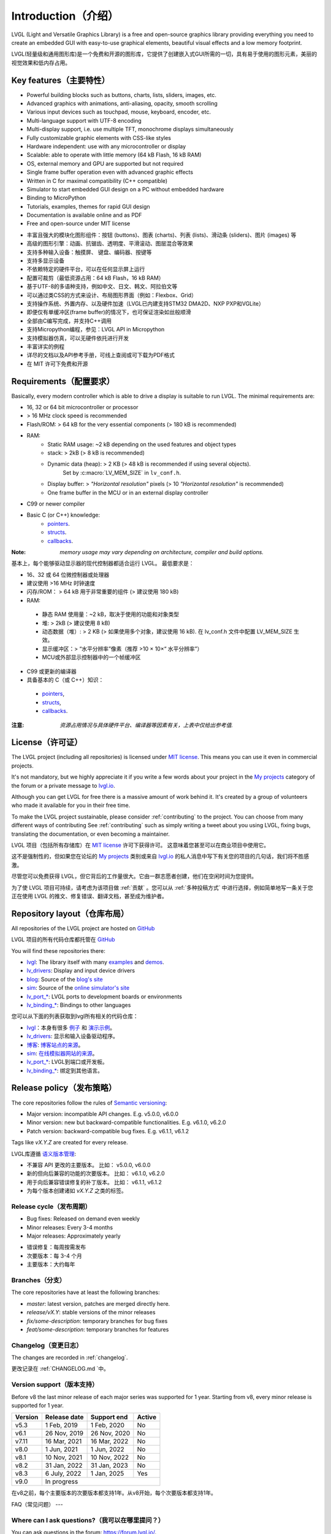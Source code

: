 .. _introduction:

====================
Introduction（介绍）
====================

.. raw:: html

   <details>
     <summary>显示原文</summary>

LVGL (Light and Versatile Graphics Library) is a free and open-source graphics library providing everything you need to create an embedded GUI with easy-to-use graphical elements, beautiful visual effects and a low memory footprint.

.. raw:: html

   </details>
   <br>


LVGL(轻量级和通用图形库)是一个免费和开源的图形库，它提供了创建嵌入式GUI所需的一切，具有易于使用的图形元素，美丽的视觉效果和低内存占用。


Key features（主要特性）
-----------------------

.. raw:: html

   <details>
     <summary>显示原文</summary>

- Powerful building blocks such as buttons, charts, lists, sliders, images, etc.
- Advanced graphics with animations, anti-aliasing, opacity, smooth scrolling
- Various input devices such as touchpad, mouse, keyboard, encoder, etc.
- Multi-language support with UTF-8 encoding
- Multi-display support, i.e. use multiple TFT, monochrome displays simultaneously
- Fully customizable graphic elements with CSS-like styles
- Hardware independent: use with any microcontroller or display
- Scalable: able to operate with little memory (64 kB Flash, 16 kB RAM)
- OS, external memory and GPU are supported but not required
- Single frame buffer operation even with advanced graphic effects
- Written in C for maximal compatibility (C++ compatible)
- Simulator to start embedded GUI design on a PC without embedded hardware
- Binding to MicroPython
- Tutorials, examples, themes for rapid GUI design
- Documentation is available online and as PDF
- Free and open-source under MIT license

.. raw:: html

   </details>
   <br>


- 丰富且强大的模块化图形组件：按钮 (buttons)、图表 (charts)、列表 (lists)、滑动条 (sliders)、图片 (images) 等
- 高级的图形引擎：动画、抗锯齿、透明度、平滑滚动、图层混合等效果
- 支持多种输入设备：触摸屏、 键盘、编码器、按键等
- 支持多显示设备
- 不依赖特定的硬件平台，可以在任何显示屏上运行
- 配置可裁剪（最低资源占用：64 kB Flash，16 kB RAM）
- 基于UTF-8的多语种支持，例如中文、日文、韩文、阿拉伯文等
- 可以通过类CSS的方式来设计、布局图形界面（例如：Flexbox、Grid）
- 支持操作系统、外置内存、以及硬件加速（LVGL已内建支持STM32 DMA2D、NXP PXP和VGLite）
- 即便仅有单缓冲区(frame buffer)的情况下，也可保证渲染如丝般顺滑
- 全部由C编写完成，并支持C++调用
- 支持Micropython编程，参见：LVGL API in Micropython
- 支持模拟器仿真，可以无硬件依托进行开发
- 丰富详实的例程
- 详尽的文档以及API参考手册，可线上查阅或可下载为PDF格式
- 在 MIT 许可下免费和开源


.. _requirements:

Requirements（配置要求）
-----------------------

.. raw:: html

   <details>
     <summary>显示原文</summary>


Basically, every modern controller which is able to drive a display is suitable to run LVGL. The minimal requirements are:

* 16, 32 or 64 bit microcontroller or processor
* > 16 MHz clock speed is recommended
* Flash/ROM: > 64 kB for the very essential components (> 180 kB is recommended)
* RAM:
    * Static RAM usage: ~2 kB depending on the used features and object types
    * stack: > 2kB (> 8 kB is recommended)
    * Dynamic data (heap): > 2 KB (> 48 kB is recommended if using several objects).
        Set by :c:macro:`LV_MEM_SIZE` in ``lv_conf.h``.
    * Display buffer:  > *"Horizontal resolution"* pixels (> 10 *"Horizontal resolution"* is recommended)
    * One frame buffer in the MCU or in an external display controller
* C99 or newer compiler
* Basic C (or C++) knowledge:
    * `pointers <https://www.tutorialspoint.com/cprogramming/c_pointers.htm>`_.
    * `structs <https://www.tutorialspoint.com/cprogramming/c_structures.htm>`_.
    * `callbacks <https://www.geeksforgeeks.org/callbacks-in-c/>`_.



:Note: *memory usage may vary depending on architecture, compiler and build options.*

.. raw:: html

   </details>
   <br>


基本上，每个能够驱动显示器的现代控制器都适合运行 LVGL。 最低要求是：

- 16、32 或 64 位微控制器或处理器
- 建议使用 >16 MHz 时钟速度
- 闪存/ROM： > 64 kB 用于非常重要的组件 (> 建议使用 180 kB)
- RAM:
 - 静态 RAM 使用量：~2 kB，取决于使用的功能和对象类型
 - 堆: > 2kB (> 建议使用 8 kB)
 - 动态数据（堆）: > 2 KB (> 如果使用多个对象，建议使用 16 kB). 在 lv_conf.h 文件中配置 LV_MEM_SIZE 生效。
 - 显示缓冲区：> “水平分辨率”像素（推荐 >10 × 10×“ 水平分辨率”）
 - MCU或外部显示控制器中的一个帧缓冲区
- C99 或更新的编译器
- 具备基本的 C（或 C++）知识：
 - `pointers <https://www.tutorialspoint.com/cprogramming/c_pointers.htm>`_,
 - `structs <https://www.tutorialspoint.com/cprogramming/c_structures.htm>`_, 
 - `callbacks <https://www.geeksforgeeks.org/callbacks-in-c/>`_.
:注意: *资源占用情况与具体硬件平台、编译器等因素有关，上表中仅给出参考值.*


License（许可证）
----------------

.. raw:: html

   <details>
     <summary>显示原文</summary>

The LVGL project (including all repositories) is licensed under `MIT license <https://github.com/lvgl/lvgl/blob/master/LICENCE.txt>`_.
This means you can use it even in commercial projects.

It's not mandatory, but we highly appreciate it if you write a few words about your project in the `My projects <https://forum.lvgl.io/c/my-projects/10>`_ category of the forum or a private message to `lvgl.io <https://lvgl.io/#contact>`_.

Although you can get LVGL for free there is a massive amount of work behind it. It's created by a group of volunteers who made it available for you in their free time.

To make the LVGL project sustainable, please consider :ref:`contributing` to the project.
You can choose from many different ways of contributing See :ref:`contributing` such as simply writing a tweet about you using LVGL, fixing bugs, translating the documentation, or even becoming a maintainer.

.. raw:: html

   </details>
   <br>


LVGL 项目（包括所有存储库）在 `MIT license <https://github.com/lvgl/lvgl/blob/master/LICENCE.txt>`_ 许可下获得许可。 这意味着您甚至可以在商业项目中使用它。

这不是强制性的，但如果您在论坛的 `My projects <https://forum.lvgl.io/c/my-projects/10>`_ 类别或来自 `lvgl.io <https://lvgl.io/#contact>`_ 的私人消息中写下有关您的项目的几句话，我们将不胜感激。

尽管您可以免费获得 LVGL，但它背后的工作量很大。它由一群志愿者创建，他们在空闲时间为您提供。

为了使 LVGL 项目可持续，请考虑为该项目做 :ref:`贡献` 。您可以从 :ref:`多种投稿方式` 中进行选择，例如简单地写一条关于您正在使用 LVGL 的推文、修复错误、翻译文档，甚至成为维护者。


Repository layout（仓库布局）
----------------------------

.. raw:: html

   <details>
     <summary>显示原文</summary>

All repositories of the LVGL project are hosted on `GitHub <https://github.com/lvgl>`_

.. raw:: html

   </details>
   <br>


LVGL 项目的所有代码仓库都托管在 `GitHub <https://github.com/lvgl>`_


.. raw:: html

   <details>
     <summary>显示原文</summary>

You will find these repositories there:

* `lvgl <https://github.com/lvgl/lvgl>`_: The library itself with many `examples <https://github.com/lvgl/lvgl/blob/master/examples/>`_ and `demos <https://github.com/lvgl/lvgl/blob/master/demos/>`_.
* `lv_drivers <https://github.com/lvgl/lv_drivers>`_: Display and input device drivers
* `blog <https://github.com/lvgl/blog>`_: Source of the `blog's site <https://blog.lvgl.io>`_
* `sim <https://github.com/lvgl/sim>`_: Source of the `online simulator's site <https://sim.lvgl.io>`_
* `lv_port_* <https://github.com/lvgl?q=lv_port&type=&language=>`_: LVGL ports to development boards or environments
* `lv_binding_* <https://github.com/lvgl?q=lv_binding&type=&language=l>`_: Bindings to other languages

.. raw:: html

   </details>
   <br>


您可以从下面的列表获取到lvgl所有相关的代码仓库：

- `lvgl <https://github.com/lvgl/lvgl>`_：本身有很多 `例子 <https://github.com/lvgl/lvgl/blob/master/examples/>`_ 和  `演示示例 <https://github.com/lvgl/lvgl/blob/master/demos/>`_。

- `lv_drivers <https://github.com/lvgl/lv_drivers>`_: 显示和输入设备驱动程序。

- `博客 <https://github.com/lvgl/blog>`_: `博客站点的来源 <https://blog.lvgl.io>`_。

- `sim <https://github.com/lvgl/sim>`_:  `在线模拟器网站的来源 <https://sim.lvgl.io>`_。

- `lv_port_* <https://github.com/lvgl?q=lv_port&type=&language=>`_: LVGL到端口或开发板。

- `lv_binding_* <https://github.com/lvgl?q=lv_binding&type=&language=l>`_: 绑定到其他语言。


Release policy（发布策略）
-------------------------

.. raw:: html

   <details>
     <summary>显示原文</summary>

The core repositories follow the rules of `Semantic versioning <https://semver.org/>`_:

* Major version: incompatible API changes. E.g. v5.0.0, v6.0.0
* Minor version: new but backward-compatible functionalities. E.g. v6.1.0, v6.2.0
* Patch version: backward-compatible bug fixes. E.g. v6.1.1, v6.1.2

Tags like `vX.Y.Z` are created for every release.

.. raw:: html

   </details>
   <br>


LVGL库遵循 `语义版本管理 <https://semver.org/>`_:

- 不兼容 API 更改的主要版本。 比如： v5.0.0, v6.0.0

- 新的但向后兼容的功能的次要版本。 比如： v6.1.0, v6.2.0

- 用于向后兼容错误修复的补丁版本。 比如： v6.1.1, v6.1.2

- 为每个版本创建诸如 `vX.Y.Z` 之类的标签。


Release cycle（发布周期）
^^^^^^^^^^^^^^^^^^^^^^^^

.. raw:: html

   <details>
     <summary>显示原文</summary>

* Bug fixes: Released on demand even weekly
* Minor releases: Every 3-4 months
* Major releases: Approximately yearly

.. raw:: html

   </details>
   <br>


- 错误修复：每周按需发布

- 次要版本：每 3-4 个月

- 主要版本：大约每年


Branches（分支）
^^^^^^^^^^^^^^^^

.. raw:: html

   <details>
     <summary>显示原文</summary>

The core repositories have at least the following branches:

* `master`: latest version, patches are merged directly here.
* `release/vX.Y`: stable versions of the minor releases
* `fix/some-description`: temporary branches for bug fixes
* `feat/some-description`: temporary branches for features

.. raw:: html

   </details>
   <br>


Changelog（变更日志）
^^^^^^^^^^^^^^^^^^^^

.. raw:: html

   <details>
     <summary>显示原文</summary>

The changes are recorded in :ref:`changelog`.

.. raw:: html

   </details>
   <br>


更改记录在 :ref:`CHANGELOG.md `中。


Version support（版本支持）
^^^^^^^^^^^^^^^^^^^^^^^^^^

.. raw:: html

   <details>
     <summary>显示原文</summary>

Before v8 the last minor release of each major series was supported for 1 year.
Starting from v8, every minor release is supported for 1 year.


+---------+--------------+--------------+--------+
| Version | Release date | Support end  | Active |
+=========+==============+==============+========+
|v5.3     | 1 Feb, 2019  | 1 Feb, 2020  | No     |
+---------+--------------+--------------+--------+
|v6.1     | 26 Nov, 2019 | 26 Nov, 2020 | No     |
+---------+--------------+--------------+--------+
|v7.11    | 16 Mar, 2021 | 16 Mar, 2022 | No     |
+---------+--------------+--------------+--------+
|v8.0     | 1 Jun, 2021  | 1 Jun, 2022  | No     |
+---------+--------------+--------------+--------+
|v8.1     | 10 Nov, 2021 | 10 Nov, 2022 | No     |
+---------+--------------+--------------+--------+
|v8.2     | 31 Jan, 2022 | 31 Jan, 2023 | No     |
+---------+--------------+--------------+--------+
|v8.3     | 6 July, 2022 | 1 Jan, 2025  | Yes    |
+---------+--------------+--------------+--------+
|v9.0     |In progress                           |
+---------+--------------------------------------+

.. raw:: html

   </details>
   <br>


在v8之前，每个主要版本的次要版本都支持1年。从v8开始，每个次要版本都支持1年。

+---------+--------------+--------------+--------+
| 版本 | 发布日期 | 支持结束  | 活跃 |
+=========+==============+==============+========+
|v5.3     | 2019 年 2 月 1 日 | 2020 年 2 月 1 日  | No     |
+---------+--------------+--------------+--------+
|v6.1     | 2019 年 11 月 26 日 | 2020 年 11 月 26 日 | No     |
+---------+--------------+--------------+--------+
|v7.11    | 2021 年 3 月 16 日 | 2022 年 3 月 16 日 | No     |
+---------+--------------+--------------+--------+
|v8.0     | 2021年6月1日 | 2022年6月1日  | No     |
+---------+--------------+--------------+--------+
|v8.1     | 2021 年 11 月 10 日 | 2022 年 11 月 10 日 | No     |
+---------+--------------+--------------+--------+
|v8.2     | 2022年1月31日 | 2023年1月31日 | No     |
+---------+--------------+--------------+--------+
|v8.3     | 2022年7月6日 | 2025年7月6日| Yes    |
+---------+--------------+--------------+--------+
|v9.0     |进行中                           |
+---------+--------------------------------------+


FAQ（常见问题）
---

Where can I ask questions?（我可以在哪里提问？）
^^^^^^^^^^^^^^^^^^^^^^^^^^^^^^^^^^^^^^^^^^^^^^

.. raw:: html

   <details>
     <summary>显示原文</summary>

You can ask questions in the forum: `https://forum.lvgl.io/ <https://forum.lvgl.io/>`_.

We use `GitHub issues <https://github.com/lvgl/lvgl/issues>`_ for development related discussion.
You should use them only if your question or issue is tightly related to the development of the library.

Before posting a question, please ready this FAQ section as you might find answer to your issue here too.

.. raw:: html

   </details>
   <br>


可以在论坛提问： `https://forum.lvgl.io/ <https://forum.lvgl.io/>`_。

我们使用 `GitHub issues <https://github.com/lvgl/lvgl/issues>`_ 问题 进行开发相关讨论。 仅当您的问题或问题与库的开发密切相关时才应使用它们。

在发布问题之前，请准备好这个常见问题部分，因为您可能也会在这里找到问题的答案。


Is my MCU/hardware supported?（LVGL是否支持我的 MCU/硬件？）
^^^^^^^^^^^^^^^^^^^^^^^^^^^^^^^^^^^^^^^^^^^^^^^^^^^^^^^^^

.. raw:: html

   <details>
     <summary>显示原文</summary>

Every MCU which is capable of driving a display via parallel port, SPI, RGB interface or anything else and fulfills the :ref:`requirements` is supported by LVGL.

This includes:

* "Common" MCUs like STM32F, STM32H, NXP Kinetis, LPC, iMX, dsPIC33, PIC32, SWM341 etc.
* Bluetooth, GSM, Wi-Fi modules like Nordic NRF, Espressif ESP32 and Raspberry Pi Pico W
* Linux with frame buffer device such as /dev/fb0. This includes Single-board computers like the Raspberry Pi
* Anything else with a strong enough MCU and a peripheral to drive a display

.. raw:: html

   </details>
   <br>


LVGL 支持每个能够通过并行端口、SPI、RGB 接口或其他任何方式驱动显示器并满足 :ref:`要求` 的 MCU。

这包括：

* “通用” MCU，如 STM32F、STM32H、NXP Kinetis、LPC、IMX、dsPIC33、PIC32、SWM341 等。
*  蓝牙、GSM、Wi-Fi 模块，如Nordic NRF、Espressif ESP32和Raspberry Pi Pico W
* 带有帧缓冲设备的 Linux，例如 /dev/fb0。 这包括单板计算机，如 Raspberry Pi
* 任何其他具有足够强大 MCU 和外围设备来驱动显示器的设备


Is my display supported?（支持我的显示器吗？）
^^^^^^^^^^^^^^^^^^^^^^^^^^^^^^^^^^^^^^^^^^^^

.. raw:: html

   <details>
     <summary>显示原文</summary>

LVGL needs just one simple driver function to copy an array of pixels into a given area of the display.
If you can do this with your display then you can use it with LVGL.

Some examples of the supported display types:

* TFTs with 16 or 24 bit color depth
* Monitors with an HDMI port
* Small monochrome displays
* Gray-scale displays
* even LED matrices
* or any other display where you can control the color/state of the pixels

See the :ref:`display_interface` section to learn more.

.. raw:: html

   </details>
   <br>


LVGL 只需要一个简单的驱动程序函数即可将像素阵列复制到显示器的给定区域。 如果您可以在显示器上执行此操作，那么您可以将其与 LVGL 一起使用。

支持的显示类型的一些示例：

* 具有 16 位或 24 位色深的 TFT
* 带有 HDMI 端口的显示器
* 小型单色显示器
* 灰度显示
* 甚至 LED 矩阵
* 或任何其他可以控制像素颜色/状态的显示器

请参阅 :ref:`显示接口` 部分以了解更多信息。


LVGL doesn't start, randomly crashes or nothing is drawn on the display. What can be the problem?（LVGL未启动、随机崩溃或显示器上未绘制任何内容。问题出在哪里？）
^^^^^^^^^^^^^^^^^^^^^^^^^^^^^^^^^^^^^^^^^^^^^^^^^^^^^^^^^^^^^^^^^^^^^^^^^^^^^^^^^^^^^^^^^^^^^^^^^^^^^^^^^^^^^^^^^^^^^^^^^^^^^^^^^^^^^^^^^^^^^^^^^^^^^^^^^^^^

.. raw:: html

   <details>
     <summary>显示原文</summary>

* Try increasing :c:macro:`LV_MEM_SIZE`.
* Be sure :cpp:type:`lv_display_t`, :cpp:type:`lv_indev_t` and :cpp:type:`lv_fs_drv_t` are global or `static`.
* Be sure your display works without LVGL. E.g. paint it to red on start up.
* Enable :ref:`logging`
* Enable asserts in ``lv_conf.h`` (`LV_USE_ASSERT_...`)
* If you use an RTOS
   * increase the stack size of the task which calls :cpp:func:`lv_timer_handler`
   * Be sure you used a mutex as described here: :ref:`os_interrupt`

.. raw:: html

   </details>
   <br>


请尝试增加 :c:宏:`LV_MEM_SIZE`.。

* 请确保:cpp:type:`lv_display_t`、 :cpp:type:`lv_indev_t` 和 :cpp:type:`lv_fs_drv_t` 是全局的或 `static`。
* 确保您的显示器在没有LVGL的情况下工作。例如：启动时把它漆成红色。
* 启用 :ref:`logging`
* 启用 ``lv_conf.h`` (`LV_USE_ASSERT_...`)中的断言
* 如果您使用RTOS
    * 增加调用 :cpp:func:`lv_timer_handler`的任务的堆栈大小
    * 请确保您使用了如下所述的互斥： :ref:`os_interrupt`


My display driver is not called. What have I missed?（我的显示驱动程序没有被调用。我错过了什么？）
^^^^^^^^^^^^^^^^^^^^^^^^^^^^^^^^^^^^^^^^^^^^^^^^^^^^^^^^^^^^^^^^^^^^^^^^^^^^^^^^^^^^^^^^^^^^^^

.. raw:: html

   <details>
     <summary>显示原文</summary>

Be sure you are calling :cpp:expr:`lv_tick_inc(x)` in an interrupt and :cpp:func:`lv_timer_handler` in your main ``while(1)``.

Learn more in the :ref:`tick` and :ref:`timer` sections.

.. raw:: html

   </details>
   <br>


确保你在中断中调用了 :cpp:expr:`lv_tick_inc(x)` ，在你的主 ``while(1)``中调用了 :cpp:func:`lv_timer_handler` 。

在 :ref:`tick` 和 :ref:`timer` sections部分了解更多信息。


Why is the display driver called only once? Only the upper part of the display is refreshed.（为什么显示驱动程序只调用一次？仅刷新显示的上部。）
^^^^^^^^^^^^^^^^^^^^^^^^^^^^^^^^^^^^^^^^^^^^^^^^^^^^^^^^^^^^^^^^^^^^^^^^^^^^^^^^^^^^^^^^^^^^^^^^^^^^^^^^^^^^^^^^^^^^^^^^^^^^^^^^^^^^^^^^^^^

.. raw:: html

   <details>
     <summary>显示原文</summary>

Be sure you are calling :cpp:expr:`lv_display_flush_ready(drv)` at the end of your "*display flush callback*".

.. raw:: html

   </details>
   <br>


确保在"*显示刷新回调*"结束时调用 :cpp:expr:`lv_display_flush_ready(drv)` 。


Why do I see only garbage on the screen?（为什么我在屏幕上只看到垃圾？）
^^^^^^^^^^^^^^^^^^^^^^^^^^^^^^^^^^^^^^^^^^^^^^^^^^^^^^^^^^^^^^^^^^^^^

.. raw:: html

   <details>
     <summary>显示原文</summary>

Probably there a bug in your display driver. Try the following code without using LVGL. You should see a square with red-blue gradient.

.. raw:: html

   </details>
   <br>


您的显示驱动程序中可能存在错误。在不使用 LVGL 的情况下尝试以下代码。你应该看到一个带有红蓝渐变的正方形。


.. code-block:: c

    #define BUF_W 20
    #define BUF_H 10

    lv_color_t buf[BUF_W * BUF_H];
    lv_color_t * buf_p = buf;
    uint16_t x, y;
    for(y = 0; y < BUF_H; y++) {
        lv_color_t c = lv_color_mix(LV_COLOR_BLUE, LV_COLOR_RED, (y * 255) / BUF_H);
        for(x = 0; x < BUF_W; x++){
            (*buf_p) =  c;
            buf_p++;
        }
    }

    lv_area_t a;
    a.x1 = 10;
    a.y1 = 40;
    a.x2 = a.x1 + BUF_W - 1;
    a.y2 = a.y1 + BUF_H - 1;
    my_flush_cb(NULL, &a, buf);


Why do I see nonsense colors on the screen?（为什么我在屏幕上看到无意义的颜色？）
^^^^^^^^^^^^^^^^^^^^^^^^^^^^^^^^^^^^^^^^^^^

.. raw:: html

   <details>
     <summary>显示原文</summary>

Probably LVGL's color format is not compatible with your display's color format. Check :c:macro:`LV_COLOR_DEPTH` in *lv_conf.h*.

.. raw:: html

   </details>
   <br>


可能 LVGL 的颜色格式与您的显示器的颜色格式不兼容。 检查 lv_conf.h 中的 LV_COLOR_DEPTH。


How to speed up my UI?（如何加速我的用户界面？）
^^^^^^^^^^^^^^^^^^^^^^^^^^^^^^^^^^^^^^^^^^^^^

.. raw:: html

   <details>
     <summary>显示原文</summary>

- Turn on compiler optimization and enable cache if your MCU has it
- Increase the size of the display buffer
- Use two display buffers and flush the buffer with DMA (or similar peripheral) in the background
- Increase the clock speed of the SPI or parallel port if you use them to drive the display
- If your display has an SPI port consider changing to a model with a parallel interface because it has much higher throughput
- Keep the display buffer in internal RAM (not in external SRAM) because LVGL uses it a lot and it should have a fast access time

.. raw:: html

   </details>
   <br>


- 如果您的 MCU 支持的话，请打开编译器优化并启用缓存
- 增加显示缓冲区的大小
- 使用 2 个显示缓冲区并在后台使用 DMA（或类似外围设备）刷新缓冲区
- 如果您使用 SPI 或并行端口来驱动显示器，请提高它们的时钟速度
- 如果您的显示器具有 SPI 端口，请考虑更改为并行模型，因为它具有更高的吞吐量
- 将显示缓冲区保留在内部 RAM（而不是外部 SRAM）中，因为 LVGL 经常使用它，并且访问时间应该很短


How to reduce flash/ROM usage?（如何减少闪存/ROM的使用？）
^^^^^^^^^^^^^^^^^^^^^^^^^^^^^^^^^^^^^^^^^^^^^^^^

.. raw:: html

   <details>
     <summary>显示原文</summary>

You can disable all the unused features (such as animations, file system, GPU etc.) and object types in *lv_conf.h*.

If you are using GCC/CLANG you can add `-fdata-sections -ffunction-sections` compiler flags and `--gc-sections` linker flag to remove unused functions and variables from the final binary. If possible, add the `-flto` compiler flag to enable link-time-optimisation together with `-Os` for GCC or `-Oz` for CLANG.

.. raw:: html

   </details>
   <br>


您可以禁用 *lv_conf.h* 中所有未使用的功能（如动画、文件系统、GPU等）和对象类型。

如果使用GCC/CLANG，可以添加 `-fdata-sections -ffunction-sections` 编译器标志和 `--gc-sections` 链接器标志，以从最终二进制文件中删除未使用的函数和变量。如果可能，请添加 `-flto` 编译器标志，以便与GCC的 `-Os` 或CLANG的 `-Oz` 一起启用链接时间优化。


How to reduce the RAM usage?（如何减少内存使用）
^^^^^^^^^^^^^^^^^^^^^^^^^^^

.. raw:: html

   <details>
     <summary>显示原文</summary>

* Lower the size of the *Display buffer*
* Reduce :c:macro:`LV_MEM_SIZE` in *lv_conf.h*. This memory is used when you create objects like buttons, labels, etc.
* To work with lower :c:macro:`LV_MEM_SIZE` you can create objects only when required and delete them when they are not needed anymore

.. raw:: html

   </details>
   <br>


* 降低 *显示缓冲区* 的大小
* 减少 *lv_conf.h* 中的 :c:macro:`LV_MEM_SIZE` 。 当您创建按钮、标签等对象时会使用此内存。
* 要使用较低的 :c:macro:`LV_MEM_SIZE` 您可以仅在需要时创建对象并在不再需要时将其删除


How to work with an operating system?（如何使用操作系统？）
^^^^^^^^^^^^^^^^^^^^^^^^^^^^^^^^^^^^^

.. raw:: html

   <details>
     <summary>显示原文</summary>

To work with an operating system where tasks can interrupt each other (preemptively) you should protect LVGL related function calls with a mutex.
See the :ref:`os_interrupt` section to learn more.

.. raw:: html

   </details>
   <br>


要使用任务可以相互中断（抢占式）的操作系统，您应该使用互斥锁保护与 LVGL 相关的函数调用。 请参阅 :ref:`操作系统和中断`部分以了解更多信息。

